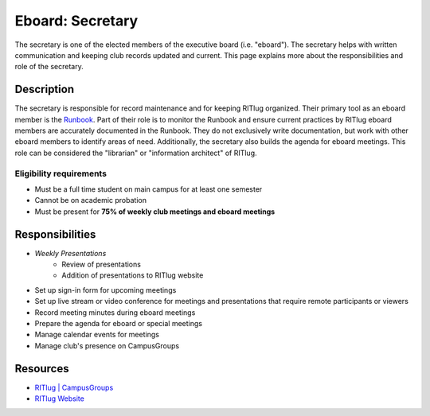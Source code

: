 Eboard: Secretary
=================

The secretary is one of the elected members of the executive board (i.e. "eboard").
The secretary helps with written communication and keeping club records updated and current.
This page explains more about the responsibilities and role of the secretary.


Description
-----------

The secretary is responsible for record maintenance and for keeping RITlug organized.
Their primary tool as an eboard member is the `Runbook <https://github.com/RITlug/runbook>`__.
Part of their role is to monitor the Runbook and ensure current practices by RITlug eboard members are accurately documented in the Runbook.
They do not exclusively write documentation, but work with other eboard members to identify areas of need.
Additionally, the secretary also builds the agenda for eboard meetings.
This role can be considered the "librarian" or "information architect" of RITlug.

Eligibility requirements
^^^^^^^^^^^^^^^^^^^^^^^^

* Must be a full time student on main campus for at least one semester
* Cannot be on academic probation
* Must be present for **75% of weekly club meetings and eboard meetings**


Responsibilities
----------------

* *Weekly Presentations*
   * Review of presentations
   * Addition of presentations to RITlug website
* Set up sign-in form for upcoming meetings
* Set up live stream or video conference for meetings and presentations that require remote participants or viewers
* Record meeting minutes during eboard meetings
* Prepare the agenda for eboard or special meetings
* Manage calendar events for meetings
* Manage club's presence on CampusGroups


Resources
---------

* `RITlug | CampusGroups <https://campusgroups.rit.edu/officer_login_redirect?club_id=16071>`_
* `RITlug Website <https://github.com/RITlug/ritlug.github.io>`_
